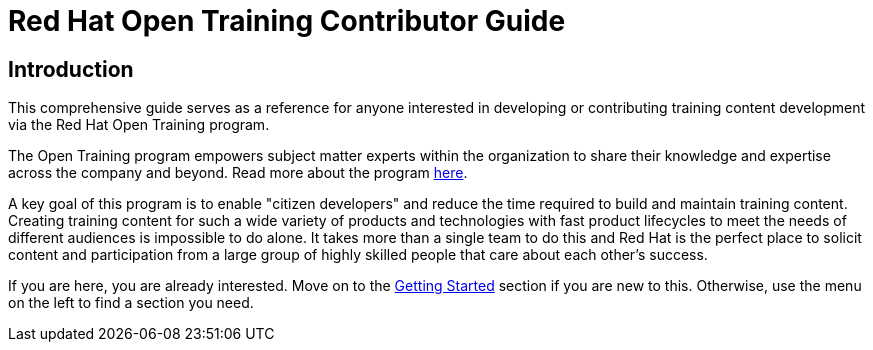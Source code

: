 = Red Hat Open Training Contributor Guide
:navtitle: Home

== Introduction

This comprehensive guide serves as a reference for anyone interested in developing or contributing training content development via the Red Hat Open Training program. 

The Open Training program empowers subject matter experts within the organization to share their knowledge and expertise across the company and beyond.
Read more about the program https://spaces.redhat.com/pages/viewpage.action?pageId=512755273[here].

A key goal of this program is to enable "citizen developers" and reduce the time required to build and maintain training content.
Creating training content for such a wide variety of products and technologies with fast product lifecycles to meet the needs of different audiences is impossible to do alone.
It takes more than a single team to do this and Red Hat is the perfect place to solicit content and participation from a large group of highly skilled people that care about each other's success.

If you are here, you are already interested.
Move on to the xref:../../starthere/pages/workflow.adoc[Getting Started] section if you are new to this.
Otherwise, use the menu on the left to find a section you need.